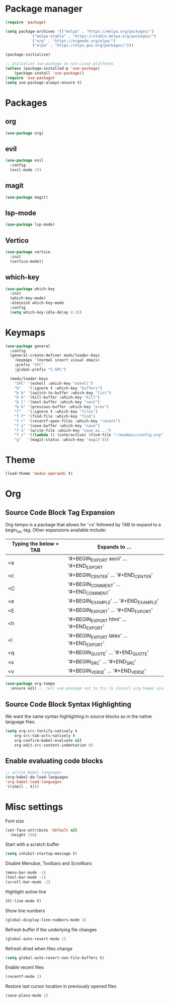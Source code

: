* Package manager
#+begin_src emacs-lisp
  (require 'package)

  (setq package-archives '(("melpa" . "https://melpa.org/packages/")
			  ("melpa-stable" . "https://stable.melpa.org/packages/")
			  ("org" . "https://orgmode.org/elpa/")
			  ("elpa" . "https://elpa.gnu.org/packages/")))

  (package-initialize)

  ;; Initialize use-package on non-Linux platforms
  (unless (package-installed-p 'use-package)
      (package-install 'use-package))
  (require 'use-package)
  (setq use-package-always-ensure t)
#+end_src

* Packages
** org
#+begin_src emacs-lisp
  (use-package org)
#+end_src

** evil
#+begin_src emacs-lisp
  (use-package evil
    :config
    (evil-mode 1))
#+end_src

** magit
#+begin_src emacs-lisp
  (use-package magit)
#+end_src

** lsp-mode
#+begin_src emacs-lisp
  (use-package lsp-mode)
#+end_src

** Vertico
#+begin_src emacs-lisp
  (use-package vertico
    :init
    (vertico-mode))
#+end_src

** which-key
#+begin_src emacs-lisp
  (use-package which-key
    :init
    (which-key-mode)
    :diminish which-key-mode
    :config
    (setq which-key-idle-delay 0.3))
#+end_src

* Keymaps
#+begin_src emacs-lisp
(use-package general
  :config
  (general-create-definer mods/leader-keys
    :keymaps '(normal insert visual emacs)
    :prefix "SPC"
    :global-prefix "C-SPC")

  (mods/leader-keys
    "SPC" '(eshell :which-key "eshell")
    "b"   '(:ignore t :which-key "buffers")
    "b b" '(switch-to-buffer :which-key "list")
    "b k" '(kill-buffer :which-key "kill")
    "b l" '(next-buffer :which-key "next")
    "b h" '(previous-buffer :which-key "prev")
    "f"   '(:ignore t :which-key "files")
    "f f" '(find-file :which-key "find")
    "f r" '(recentf-open-files :which-key "recent")
    "f s" '(save-buffer :which-key "save")
    "f S" '(write-file :which-key "save as...")
    "f c" '((lambda () (interactive) (find-file "~/modmacs/config.org")) :which-key: "config.org")
    "g"   '(magit-status :which-key "magit")))
#+end_src

* Theme

#+begin_src emacs-lisp
  (load-theme 'modus-operandi t)
#+end_src

#+RESULTS:
: t

* Org
** Source Code Block Tag Expansion
Org-tempo is a package that allows for '<s' followed by TAB to expand to a begin_src tag.  Other expansions available include:

| Typing the below + TAB | Expands to ...                          |
|------------------------+-----------------------------------------|
| <a                     | '#+BEGIN_EXPORT ascii' … '#+END_EXPORT  |
| <c                     | '#+BEGIN_CENTER' … '#+END_CENTER'       |
| <C                     | '#+BEGIN_COMMENT' … '#+END_COMMENT'     |
| <e                     | '#+BEGIN_EXAMPLE' … '#+END_EXAMPLE'     |
| <E                     | '#+BEGIN_EXPORT' … '#+END_EXPORT'       |
| <h                     | '#+BEGIN_EXPORT html' … '#+END_EXPORT'  |
| <l                     | '#+BEGIN_EXPORT latex' … '#+END_EXPORT' |
| <q                     | '#+BEGIN_QUOTE' … '#+END_QUOTE'         |
| <s                     | '#+BEGIN_SRC' … '#+END_SRC'             |
| <v                     | '#+BEGIN_VERSE' … '#+END_VERSE'         |

#+begin_src emacs-lisp
(use-package org-tempo
  :ensure nil) ;; tell use-package not to try to install org-tempo since it's already there.
#+end_src

** Source Code Block Syntax Highlighting
We want the same syntax highlighting in source blocks as in the native language files.
#+begin_src emacs-lisp
(setq org-src-fontify-natively t
    org-src-tab-acts-natively t
    org-confirm-babel-evaluate nil
    org-edit-src-content-indentation 0)
#+end_src

** Enable evaluating code blocks
#+begin_src emacs-lisp
;; active Babel languages
(org-babel-do-load-languages
'org-babel-load-languages
'((shell . t)))
#+end_src

* Misc settings
Font size
#+begin_src emacs-lisp
  (set-face-attribute 'default nil
    :height 150)
#+end_src

Start with a scratch buffer
 #+begin_src emacs-lisp
  (setq inhibit-startup-message t)
#+end_src

Disable Menubar, Toolbars and Scrollbars
#+begin_src emacs-lisp
  (menu-bar-mode -1)
  (tool-bar-mode -1)
  (scroll-bar-mode -1)
#+end_src

Highlight active line
#+begin_src emacs-lisp
  (hl-line-mode t)
#+end_src

Show line numbers
#+begin_src emacs-lisp
  (global-display-line-numbers-mode 1)
#+end_src

Refresh buffer if the underlying file changes
#+begin_src emacs-lisp
  (global-auto-revert-mode 1) 
#+end_src

Refresh dired when files change
#+begin_src emacs-lisp
  (setq global-auto-revert-non-file-buffers t) 
#+end_src

Enable recent files
#+begin_src emacs-lisp
  (recentf-mode 1)
#+end_src

Restore last cursor location in previously opened files
#+begin_src emacs-lisp
  (save-place-mode 1)
#+end_src
